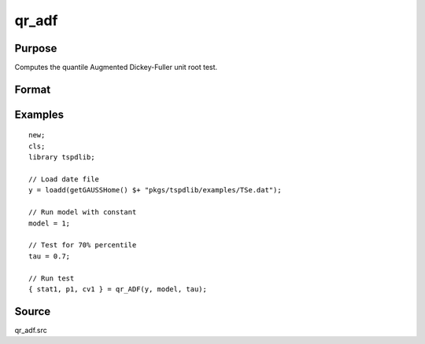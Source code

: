 
qr_adf
==============================================

Purpose
----------------

Computes the quantile Augmented Dickey-Fuller unit root test.

Format
----------------
.. function:: { qr_tstat, lags, cv } = qr_ADF(y, model, tau, [, pmax, ic])
    :noindexentry:

    :param y: Time series data to be tested.
    :type y: Nx1 matrix

    :param model: Model to be implemented.

        =========== ====================
        1           Constant.
        2           Constant and trend.
        =========== ====================

    :type model: Scalar

    :param tau: The quantile (0.1,...,1)
    :type tau: Scalar

    :param pmax: Optional, the maximum number of lags for :math:`\Delta y`. Default = 8.
    :type pmax: Scalar

    :param ic: Optional, the information criterion used for choosing lags. Default = 3.

        =========== ====================
        1           Akaike.
        1           Schwarz.
        2           t-stat significance.
        =========== ====================

    :type ic: Scalar

    :return qr_tstat: Quantile, Dickey Fuller test statistic.
    :rtype qr_tstat: Scalar

    :return p: Chosen number of lags.
    :rtype p: Scalar
        
    :return cv: 1%, 5%, 10% critical values given the estimated delta2
    :rtype cv: Vector
        
Examples
--------

::

  new;
  cls;
  library tspdlib;

  // Load date file
  y = loadd(getGAUSSHome() $+ "pkgs/tspdlib/examples/TSe.dat");

  // Run model with constant
  model = 1;

  // Test for 70% percentile
  tau = 0.7;

  // Run test
  { stat1, p1, cv1 } = qr_ADF(y, model, tau);

Source
------

qr_adf.src

.. seealso:: Functions :func:`adf`, :func:`adf_1break`, :func:`adf_2breaks`
